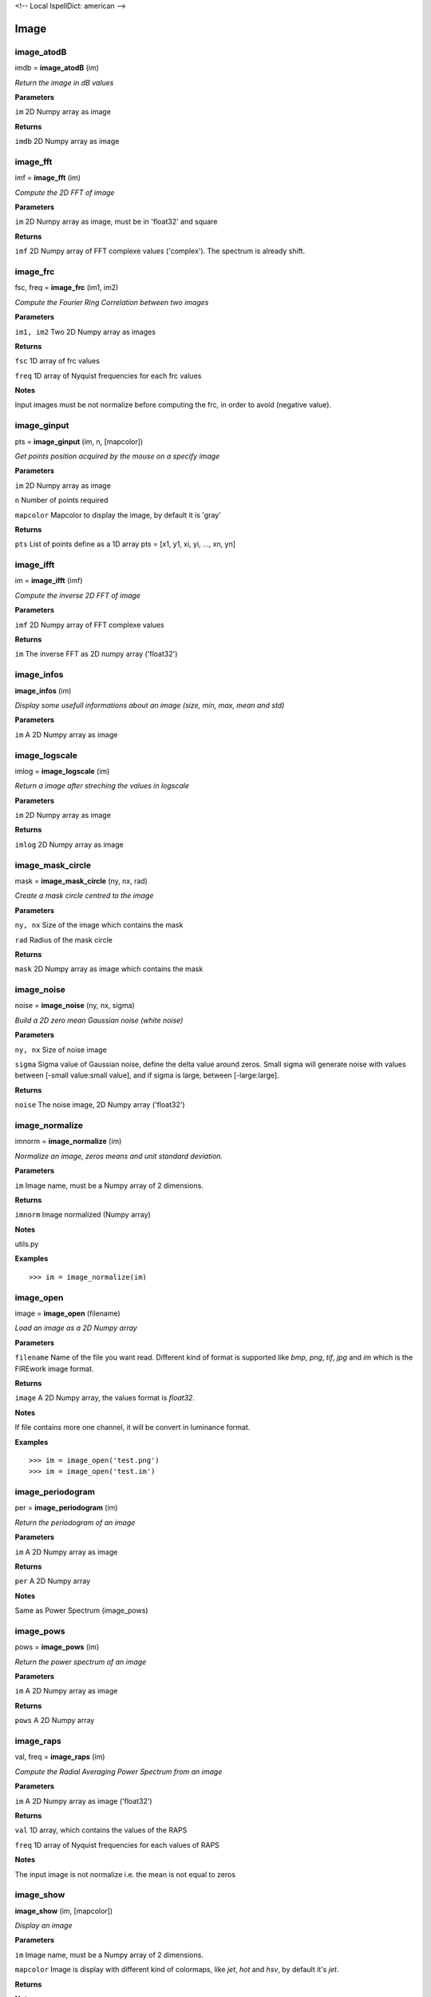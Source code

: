 <!-- Local IspellDict: american -->

Image
=====

image_atodB
-----------

imdb = **image_atodB** (im)

*Return the image in dB values*

**Parameters**

``im`` 2D Numpy array as image

**Returns**

``imdb`` 2D Numpy array as image

image_fft
---------

imf = **image_fft** (im)

*Compute the 2D FFT of image*

**Parameters**

``im`` 2D Numpy array as image, must be in 'float32' and square

**Returns**

``imf`` 2D Numpy array of FFT complexe values ('complex'). The spectrum is already shift.


image_frc
---------

fsc, freq = **image_frc** (im1, im2)

*Compute the Fourier Ring Correlation between two images*

**Parameters**

``im1, im2`` Two 2D Numpy array as images

**Returns**

``fsc`` 1D array of frc values

``freq`` 1D array of Nyquist frequencies for each frc values

**Notes**

Input images must be not normalize before computing the frc, in order to avoid (negative value).

image_ginput
------------

pts = **image_ginput** (im, n, [mapcolor])

*Get points position acquired by the mouse on a specify image*

**Parameters**

``im`` 2D Numpy array as image

``n`` Number of points required

``mapcolor`` Mapcolor to display the image, by default it is 'gray'

**Returns**

``pts`` List of points define as a 1D array pts = [x1, y1, xi, yi, ..., xn, yn]



image_ifft
----------

im = **image_ifft** (imf)

*Compute the inverse 2D FFT of image*

**Parameters**

``imf`` 2D Numpy array of FFT complexe values

**Returns**

``im`` The inverse FFT as 2D numpy array ('float32')


image_infos
-----------

**image_infos** (im)

*Display some usefull informations about an image (size, min, max, mean and std)*

**Parameters**

``im`` A 2D Numpy array as image


image_logscale
--------------

imlog = **image_logscale** (im)

*Return a image after streching the values in logscale*

**Parameters**

``im`` 2D Numpy array as image

**Returns**

``imlog`` 2D Numpy array as image

image_mask_circle
-----------------

mask = **image_mask_circle** (ny, nx, rad)

*Create a mask circle centred to the image*

**Parameters**

``ny, nx`` Size of the image which contains the mask

``rad`` Radius of the mask circle

**Returns**

``mask`` 2D Numpy array as image which contains the mask


image_noise
-----------

noise = **image_noise** (ny, nx, sigma)

*Build a 2D zero mean Gaussian noise (white noise)*

**Parameters**

``ny, nx`` Size of noise image

``sigma`` Sigma value of Gaussian noise, define the delta value around zeros. Small sigma will generate noise with values between [-small value:small value], and if sigma is large, between [-large:large].

**Returns**

``noise`` The noise image, 2D Numpy array ('float32')


image_normalize
---------------

imnorm = **image_normalize** (im)

*Normalize an image, zeros means and unit standard deviation.*

**Parameters**

``im`` Image name, must be a Numpy array of 2 dimensions.

**Returns**

``imnorm`` Image normalized (Numpy array)

**Notes**

utils.py

**Examples**

::

	>>> im = image_normalize(im)


image_open
-----------

image = **image_open** (filename)

*Load an image as a 2D Numpy array*

**Parameters**

``filename`` Name of the file you want read. Different kind of format is supported like *bmp*, *png*, *tif*, *jpg* and *im* which is the FIREwork image format.

**Returns**

``image`` A 2D Numpy array, the values format is *float32*.

**Notes**

If file contains more one channel, it will be convert in luminance format.

**Examples**

::

	>>> im = image_open('test.png')
	>>> im = image_open('test.im')

image_periodogram
-----------------

per = **image_periodogram** (im)

*Return the periodogram of an image*

**Parameters**

``im`` A 2D Numpy array as image

**Returns**

``per`` A 2D Numpy array

**Notes**

Same as Power Spectrum (image_pows)
	
image_pows
----------

pows = **image_pows** (im)

*Return the power spectrum of an image*

**Parameters**

``im`` A 2D Numpy array as image

**Returns**

``pows`` A 2D Numpy array


image_raps
----------

val, freq = **image_raps** (im)

*Compute the Radial Averaging Power Spectrum from an image*

**Parameters**

``im`` A 2D Numpy array as image ('float32')

**Returns**

``val`` 1D array, which contains the values of the RAPS

``freq`` 1D array of Nyquist frequencies for each values of RAPS

**Notes**

The input image is not normalize i.e. the mean is not equal to zeros

image_show
----------

**image_show** (im, [mapcolor])

*Display an image*

**Parameters**

``im`` Image name, must be a Numpy array of 2 dimensions.

``mapcolor`` Image is display with different kind of colormaps, like *jet*, *hot* and *hsv*, by default it's *jet*.

**Returns**

**Notes**

viewer.py

**Examples**

::

	>>> im = image_open('test.png')
	>>> image_show(im)


image_snr_from_zncc
-------------------

snr = **image_snr_from_zncc** (signal, noise)

*Compute the Signal-Noise-Ratio according the ZNCC coefficient between 2 images*

**Parameters**

``signal`` Image without noise as reference, 2D Numpy array ('float32')

``noise`` Image with noise, 2D Numpy array ('float32')

**Returns**

``snr`` Value of snr

image_stats_mask
----------------

min, max, mean, std = **image_stats_mask** (im, mask)

*Get statistic values on an image under a specified mask*

**Parameters**

``im`` 2D Numpy array as image.

``mask`` 2D Numpy array as mask (value must be 0.0 or 1.0)

**Return**

``min`` Minimum value under the mask

``max`` Maximum value under the mask

``mean`` Mean value under the mask

``std`` Standard deviation under the mask


image_stats_ROI_circle
----------------------

ROI, min, max, mean, std = **image_stats_ROI_circle** (im, cx, cy, rad)

*Get statistic values on an image only for a ROI with a circle shape*

**Parameters**

``im`` 2D Numpy array as image to be analysed.

``cx, cy`` Position of the circle ROI on the image in pixel

``rad`` Radius of the circle ROI

**Returns**

``ROI`` Image (2D Numpy array) with the ROI used

``min`` The min value on ROI

``max`` The max value on ROI

``mean`` The mean value on ROI

``std`` The standard deviation value on ROI

image_stitch
------------

newim = **image_stitch** (im1, im2)

*Stitch two images in one, i.e. put side by side two images, usefull to display in once*

**Parameters**

``im1, im2`` 2D Numpy array as images

**Returns**

``newim`` 2D Numpy array

**Examples**

::

	>>> im1 = image_open('im1.png')
	>>> im2 = image_open('im2.png')
	>>> image_show(image_stitch(im1, im2))

image_threshold_down
--------------------

newim = **image_threshold_down** (im, th, val)

*Replace values of an image if they are less or equal to a threshold value*

**Parameters**

``im`` 2D Numpy array as image

``th`` Threshold value

``val`` New replace value where the pixel value is lower than *th*

**Returns**

``newim`` New image as 2D Numpy array

image_threshold_up
------------------

newim = **image_threshold_up** (im, th, val)

*Replace values of an image if they are more or equal to a threshold value*

**Parameters**

``im`` 2D Numpy array as image

``th`` Threshold value

``val`` New replace value where the pixel value is more than *th*

**Returns**

``newim`` New image as 2D Numpy array


image_write
-----------

**image_write** (imagename, filename)

*Save a 2D Numpy array as an image*

**Parameters**

``imagename`` Name of 2D Numpy array. The value format must be in *float32*.

``filename`` Name of the file you want to export the image. Different kind of format is supported like *bmp*, *png*, *tif*, *jpg* and *im* which is the FIREwork image format.

**Returns**

**Notes**

All images saved must have only one channel, i.e. luminance values. If you want export an image with a colormap use the function *image_write_mapcolor*.

In the case you export an image in *im* format (FIREwork), the exact values contain in the array will be save in binary format as 'float32' data. Otherwise with the other format (png, jpg, etc.) the image will be normalize *(0, 1)* and convert to *uint8*, thus values are between *(0, 255)*. In this case you loosing the exact luminance of the original image.

**Examples**

::

	>>> im = range(128 * 128)
	>>> im = array(im, 'float32')
	>>> im = im.reshape((128, 128))
	>>> image_write(im, 'test.png')
	>>> image_write(im, 'test.im')

image_write_mapcolor
--------------------

**image_write_mapcolor** (im, filename, [colormap])

*Save a 2D Numpy array as an image with false color*

**Parameters**

``im`` Name of 2D Numpy array. The value format must be in *float32*.

``filename`` Name of the file you want to export the image. Different kind of format is supported like *bmp*, *png*, *tif* and *jpg*.

``colormap`` Specify the mapcolor of the false color transformation on the image, the default value is 'jet', but it can be 'hot', and 'hsv' as well.

**Examples**

::

	>>> im = range(128 * 128)
	>>> im = array(im, 'float32')
	>>> im = im.reshape((128, 128))
	>>> image_write_mapcolor(im, 'test.png', 'hot')

	
image_zncc
----------

ccc = **image_zncc** (im1, im2)

*Return the Zero-mean Normalized Cross Correlation Coefficient between 2 images*

**Parameters**

``im1, im2`` Two images, must be 2D Numpy array ('float32')

**Returns**

``ccc`` Value of ZNCC.
